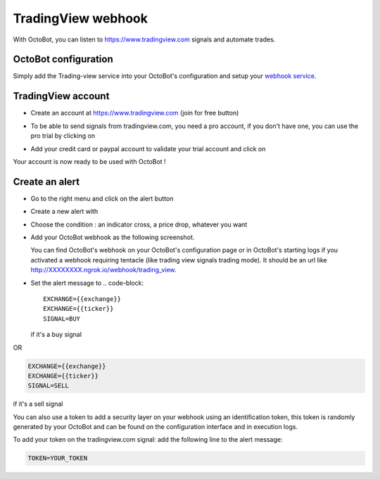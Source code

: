 .. role:: raw-html-m2r(raw)
   :format: html


TradingView webhook
===================

With OctoBot, you can listen to https://www.tradingview.com signals and automate trades.

OctoBot configuration
---------------------

Simply add the Trading-view service into your OctoBot's configuration and setup your `webhook service <Using-a-webhook-with-OctoBot.html>`_.

TradingView account
-------------------


* Create an account at https://www.tradingview.com (join for free button)
* To be able to send signals from tradingview.com, you need a pro account, if you don't have one, you can use the pro trial by clicking on

  .. image:: https://raw.githubusercontent.com/Drakkar-Software/OctoBot/assets/wiki_resources/tradingview-go-pro-trial-button.png
     :width: 200 px
     :target: https://raw.githubusercontent.com/Drakkar-Software/OctoBot/assets/wiki_resources/tradingview-go-pro-trial-button.png
     :alt: start-free-trial-button

* Add your credit card or paypal account to validate your trial account and click on

  .. image:: https://raw.githubusercontent.com/Drakkar-Software/OctoBot/assets/wiki_resources/tradingview-start-trial-button.png
     :width: 400 px
     :target: https://raw.githubusercontent.com/Drakkar-Software/OctoBot/assets/wiki_resources/tradingview-start-trial-button.png
     :alt: start-trial-button

Your account is now ready to be used with OctoBot !

Create an alert
---------------


* Go to the right menu and click on the alert button

  .. image:: https://raw.githubusercontent.com/Drakkar-Software/OctoBot/assets/wiki_resources/tradingview-alert-menu.png
     :width: 300 px
     :target: https://raw.githubusercontent.com/Drakkar-Software/OctoBot/assets/wiki_resources/tradingview-alert-menu.png
     :alt: alert-menu-button

* Create a new alert with

  .. image:: https://raw.githubusercontent.com/Drakkar-Software/OctoBot/assets/wiki_resources/tradingview-add-alert-button.png
     :width: 75 px
     :target: https://raw.githubusercontent.com/Drakkar-Software/OctoBot/assets/wiki_resources/tradingview-add-alert-button.png
     :alt: create-alert-button

* Choose the condition : an indicator cross, a price drop, whatever you want
* Add your OctoBot webhook as the following screenshot.

  .. image:: https://raw.githubusercontent.com/Drakkar-Software/OctoBot/assets/wiki_resources/tradingview-alert-webhook-url.png
     :width: 300 px
     :target: https://raw.githubusercontent.com/Drakkar-Software/OctoBot/assets/wiki_resources/tradingview-alert-webhook-url.png
     :alt: set-webhook-url

  You can find OctoBot's webhook on your OctoBot's configuration page or in OctoBot's starting logs if you activated a webhook requiring tentacle (like trading view signals trading mode). It should be an url like http://XXXXXXXX.ngrok.io/webhook/trading_view.

  .. image:: https://raw.githubusercontent.com/Drakkar-Software/OctoBot/assets/wiki_resources/webhook_config.jpg
     :target: https://raw.githubusercontent.com/Drakkar-Software/OctoBot/assets/wiki_resources/webhook_config.jpg
     :alt: webhook and tradingview config


  .. image:: https://raw.githubusercontent.com/Drakkar-Software/OctoBot/assets/wiki_resources/webhook_log.jpg
     :target: https://raw.githubusercontent.com/Drakkar-Software/OctoBot/assets/wiki_resources/webhook_log.jpg
     :alt: webhook log

* Set the alert message to 
  .. code-block::

     EXCHANGE={{exchange}}
     EXCHANGE={{ticker}}
     SIGNAL=BUY

  if it's a buy signal

OR

.. code-block::

   EXCHANGE={{exchange}}
   EXCHANGE={{ticker}}
   SIGNAL=SELL

if it's a sell signal


.. image:: https://raw.githubusercontent.com/Drakkar-Software/OctoBot/assets/wiki_resources/tradingview-alert-message.png
   :width: 400 px
   :target: https://raw.githubusercontent.com/Drakkar-Software/OctoBot/assets/wiki_resources/tradingview-alert-message.png
   :alt: alert-message


You can also use a token to add a security layer on your webhook using an identification token, this token is randomly generated by your OctoBot and can be found on the configuration interface and in execution logs.

To add your token on the tradingview.com signal: add the following line to the alert message:

.. code-block::

   TOKEN=YOUR_TOKEN
